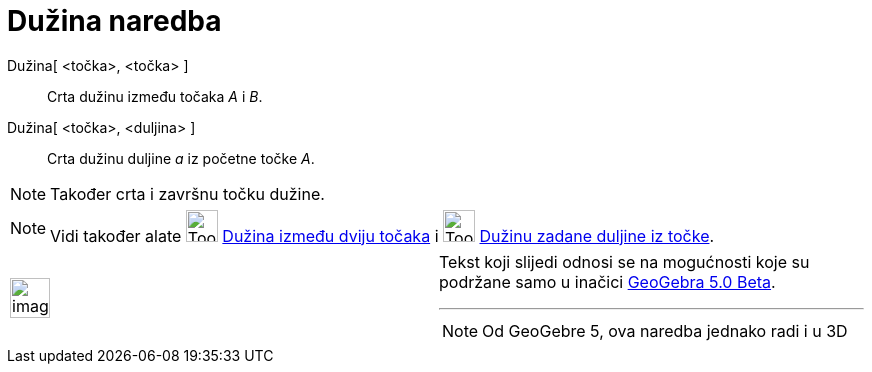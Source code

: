 = Dužina naredba
ifdef::env-github[:imagesdir: /hr/modules/ROOT/assets/images]

Dužina[ <točka>, <točka> ]::
  Crta dužinu između točaka _A_ i _B_.
Dužina[ <točka>, <duljina> ]::
  Crta dužinu duljine _a_ iz početne točke _A_.

[NOTE]
====

Također crta i završnu točku dužine.

====

[NOTE]
====

Vidi također alate image:Tool_Segment_between_Two_Points.gif[Tool Segment between Two Points.gif,width=32,height=32]
xref:/tools/Dužina_između_dviju_točaka.adoc[Dužina između dviju točaka] i
image:Tool_Segment_with_Given_Length_from_Point.gif[Tool Segment with Given Length from Point.gif,width=32,height=32]
xref:/tools/Dužina_zadane_duljine_iz_točke.adoc[Dužinu zadane duljine iz točke].

====

[width="100%",cols="50%,50%",]
|===
a|
image:Ambox_content.png[image,width=40,height=40]

a|
Tekst koji slijedi odnosi se na mogućnosti koje su podržane samo u inačici
http://wiki.geogebra.org/en/Release_Notes_GeoGebra_5.0[GeoGebra 5.0 Beta].

'''''

[NOTE]
====

Od GeoGebre 5, ova naredba jednako radi i u 3D

====

|===
